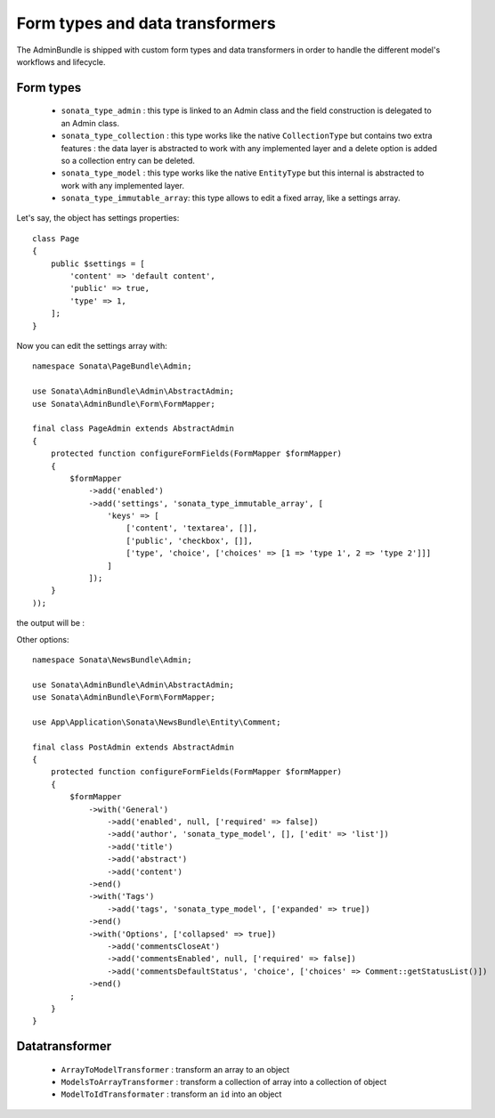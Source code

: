 Form types and data transformers
================================

The AdminBundle is shipped with custom form types and data transformers in order
to handle the different model's workflows and lifecycle.

Form types
----------

    - ``sonata_type_admin`` : this type is linked to an Admin class and the field construction is
      delegated to an Admin class.

    - ``sonata_type_collection`` : this type works like the native ``CollectionType`` but contains two extra
      features : the data layer is abstracted to work with any implemented layer and a delete option is added
      so a collection entry can be deleted.

    - ``sonata_type_model`` : this type works like the native ``EntityType`` but this internal is abstracted
      to work with any implemented layer.

    - ``sonata_type_immutable_array``: this type allows to edit a fixed array, like a settings array.

Let's say, the object has settings properties::

    class Page
    {
        public $settings = [
            'content' => 'default content',
            'public' => true,
            'type' => 1,
        ];
    }

Now you can edit the settings array with::

    namespace Sonata\PageBundle\Admin;

    use Sonata\AdminBundle\Admin\AbstractAdmin;
    use Sonata\AdminBundle\Form\FormMapper;

    final class PageAdmin extends AbstractAdmin
    {
        protected function configureFormFields(FormMapper $formMapper)
        {
            $formMapper
                ->add('enabled')
                ->add('settings', 'sonata_type_immutable_array', [
                    'keys' => [
                        ['content', 'textarea', []],
                        ['public', 'checkbox', []],
                        ['type', 'choice', ['choices' => [1 => 'type 1', 2 => 'type 2']]]
                    ]
                ]);
        }
    ));

the output will be :

.. image:: ../images/sonata_type_immutable_array.png
           :alt: Immutable Array Type
           :width: 460

Other options::

    namespace Sonata\NewsBundle\Admin;

    use Sonata\AdminBundle\Admin\AbstractAdmin;
    use Sonata\AdminBundle\Form\FormMapper;

    use App\Application\Sonata\NewsBundle\Entity\Comment;

    final class PostAdmin extends AbstractAdmin
    {
        protected function configureFormFields(FormMapper $formMapper)
        {
            $formMapper
                ->with('General')
                    ->add('enabled', null, ['required' => false])
                    ->add('author', 'sonata_type_model', [], ['edit' => 'list'])
                    ->add('title')
                    ->add('abstract')
                    ->add('content')
                ->end()
                ->with('Tags')
                    ->add('tags', 'sonata_type_model', ['expanded' => true])
                ->end()
                ->with('Options', ['collapsed' => true])
                    ->add('commentsCloseAt')
                    ->add('commentsEnabled', null, ['required' => false])
                    ->add('commentsDefaultStatus', 'choice', ['choices' => Comment::getStatusList()])
                ->end()
            ;
        }
    }

Datatransformer
---------------

    - ``ArrayToModelTransformer`` : transform an array to an object
    - ``ModelsToArrayTransformer`` : transform a collection of array into a collection of object
    - ``ModelToIdTransformater`` : transform an ``id`` into an object